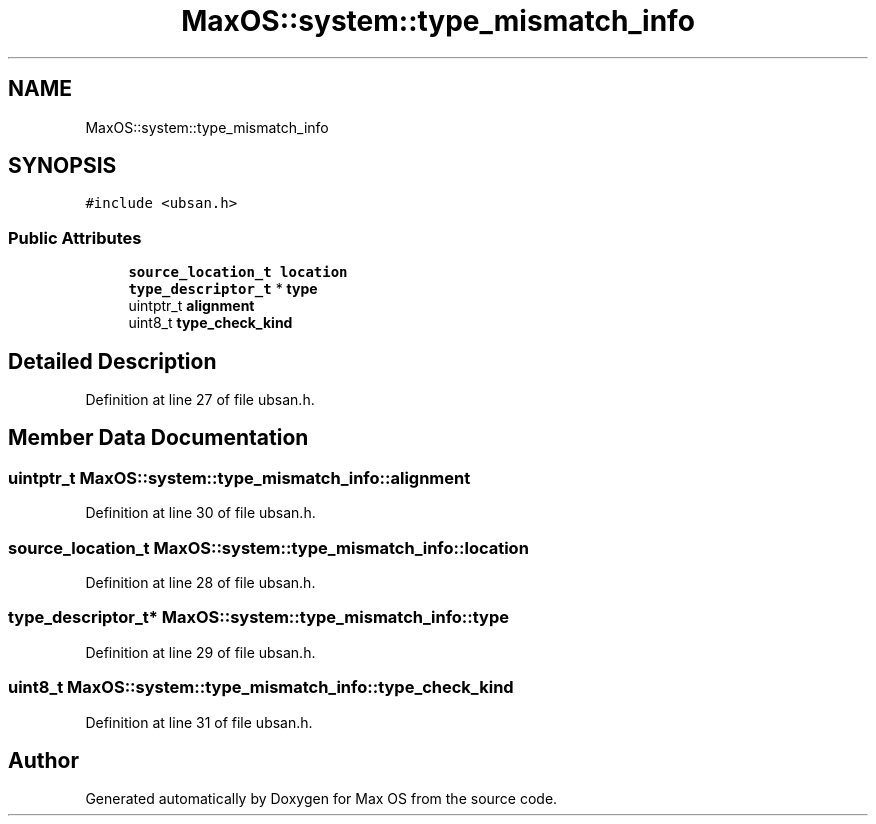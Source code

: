.TH "MaxOS::system::type_mismatch_info" 3 "Sat Mar 29 2025" "Version 0.1" "Max OS" \" -*- nroff -*-
.ad l
.nh
.SH NAME
MaxOS::system::type_mismatch_info
.SH SYNOPSIS
.br
.PP
.PP
\fC#include <ubsan\&.h>\fP
.SS "Public Attributes"

.in +1c
.ti -1c
.RI "\fBsource_location_t\fP \fBlocation\fP"
.br
.ti -1c
.RI "\fBtype_descriptor_t\fP * \fBtype\fP"
.br
.ti -1c
.RI "uintptr_t \fBalignment\fP"
.br
.ti -1c
.RI "uint8_t \fBtype_check_kind\fP"
.br
.in -1c
.SH "Detailed Description"
.PP 
Definition at line 27 of file ubsan\&.h\&.
.SH "Member Data Documentation"
.PP 
.SS "uintptr_t MaxOS::system::type_mismatch_info::alignment"

.PP
Definition at line 30 of file ubsan\&.h\&.
.SS "\fBsource_location_t\fP MaxOS::system::type_mismatch_info::location"

.PP
Definition at line 28 of file ubsan\&.h\&.
.SS "\fBtype_descriptor_t\fP* MaxOS::system::type_mismatch_info::type"

.PP
Definition at line 29 of file ubsan\&.h\&.
.SS "uint8_t MaxOS::system::type_mismatch_info::type_check_kind"

.PP
Definition at line 31 of file ubsan\&.h\&.

.SH "Author"
.PP 
Generated automatically by Doxygen for Max OS from the source code\&.
